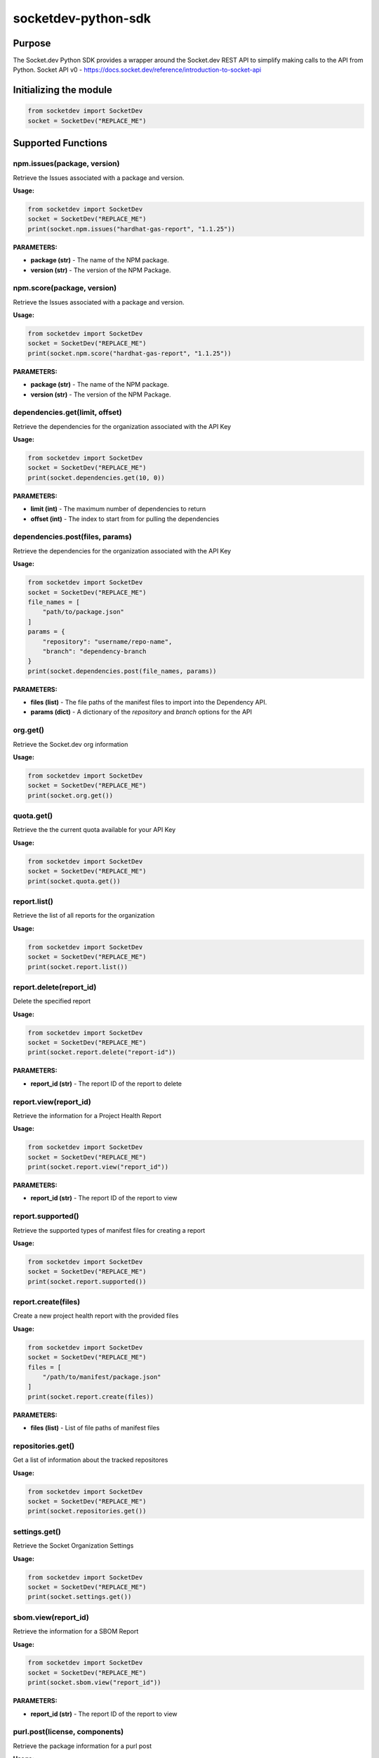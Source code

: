 
socketdev-python-sdk
###############

Purpose
-------

The Socket.dev Python SDK provides a wrapper around the Socket.dev REST API to simplify making calls to the API from Python.
Socket API v0 - https://docs.socket.dev/reference/introduction-to-socket-api

Initializing the module
-----------------------

.. code-block::

    from socketdev import SocketDev
    socket = SocketDev("REPLACE_ME")

Supported Functions
-------------------

npm.issues(package, version)
""""""""""""""""""""""""""""
Retrieve the Issues associated with a package and version.

**Usage:**

.. code-block::

    from socketdev import SocketDev
    socket = SocketDev("REPLACE_ME")
    print(socket.npm.issues("hardhat-gas-report", "1.1.25"))

**PARAMETERS:**

- **package (str)** - The name of the NPM package.
- **version (str)** - The version of the NPM Package.

npm.score(package, version)
"""""""""""""""""""""""""""
Retrieve the Issues associated with a package and version.

**Usage:**

.. code-block::

    from socketdev import SocketDev
    socket = SocketDev("REPLACE_ME")
    print(socket.npm.score("hardhat-gas-report", "1.1.25"))

**PARAMETERS:**

- **package (str)** - The name of the NPM package.
- **version (str)** - The version of the NPM Package.

dependencies.get(limit, offset)
""""""""""""""""""
Retrieve the dependencies for the organization associated with the API Key

**Usage:**

.. code-block::

    from socketdev import SocketDev
    socket = SocketDev("REPLACE_ME")
    print(socket.dependencies.get(10, 0))

**PARAMETERS:**

- **limit (int)** - The maximum number of dependencies to return
- **offset (int)** - The index to start from for pulling the dependencies

dependencies.post(files, params)
""""""""""""""""""""""""""""""""
Retrieve the dependencies for the organization associated with the API Key

**Usage:**

.. code-block::

    from socketdev import SocketDev
    socket = SocketDev("REPLACE_ME")
    file_names = [
        "path/to/package.json"
    ]
    params = {
        "repository": "username/repo-name",
        "branch": "dependency-branch
    }
    print(socket.dependencies.post(file_names, params))

**PARAMETERS:**

- **files (list)** - The file paths of the manifest files to import into the Dependency API.
- **params (dict)** - A dictionary of the `repository` and `branch` options for the API

org.get()
"""""""""
Retrieve the Socket.dev org information

**Usage:**

.. code-block::

    from socketdev import SocketDev
    socket = SocketDev("REPLACE_ME")
    print(socket.org.get())

quota.get()
"""""""""""
Retrieve the the current quota available for your API Key

**Usage:**

.. code-block::

    from socketdev import SocketDev
    socket = SocketDev("REPLACE_ME")
    print(socket.quota.get())

report.list()
"""""""""""""
Retrieve the list of all reports for the organization

**Usage:**

.. code-block::

    from socketdev import SocketDev
    socket = SocketDev("REPLACE_ME")
    print(socket.report.list())

report.delete(report_id)
""""""""""""""""""""""""
Delete the specified report

**Usage:**

.. code-block::

    from socketdev import SocketDev
    socket = SocketDev("REPLACE_ME")
    print(socket.report.delete("report-id"))

**PARAMETERS:**

- **report_id (str)** - The report ID of the report to delete

report.view(report_id)
""""""""""""""""""""""
Retrieve the information for a Project Health Report

**Usage:**

.. code-block::

    from socketdev import SocketDev
    socket = SocketDev("REPLACE_ME")
    print(socket.report.view("report_id"))

**PARAMETERS:**

- **report_id (str)** - The report ID of the report to view

report.supported()
""""""""""""""""""
Retrieve the supported types of manifest files for creating a report

**Usage:**

.. code-block::

    from socketdev import SocketDev
    socket = SocketDev("REPLACE_ME")
    print(socket.report.supported())

report.create(files)
""""""""""""""""""""
Create a new project health report with the provided files

**Usage:**

.. code-block::

    from socketdev import SocketDev
    socket = SocketDev("REPLACE_ME")
    files = [
        "/path/to/manifest/package.json"
    ]
    print(socket.report.create(files))

**PARAMETERS:**

- **files (list)** - List of file paths of manifest files

repositories.get()
""""""""""""""""""
Get a list of information about the tracked repositores

**Usage:**

.. code-block::

    from socketdev import SocketDev
    socket = SocketDev("REPLACE_ME")
    print(socket.repositories.get())

settings.get()
""""""""""""""
Retrieve the Socket Organization Settings

**Usage:**

.. code-block::

    from socketdev import SocketDev
    socket = SocketDev("REPLACE_ME")
    print(socket.settings.get())

sbom.view(report_id)
""""""""""""""""""""""
Retrieve the information for a SBOM Report

**Usage:**

.. code-block::

    from socketdev import SocketDev
    socket = SocketDev("REPLACE_ME")
    print(socket.sbom.view("report_id"))

**PARAMETERS:**

- **report_id (str)** - The report ID of the report to view

purl.post(license, components)
""""""""""""""""""""""
Retrieve the package information for a purl post

**Usage:**

.. code-block::

    from socketdev import SocketDev
    socket = SocketDev("REPLACE_ME")
    license = "true"
    components = [
        {
        "purl": "pkg:pypi/pyonepassword@5.0.0"
        },
        {
        "purl": "pkg:pypi/socketsecurity"
        }
    ]
    print(socket.purl.post(license, components))

**PARAMETERS:**

- **license (str)** - The license parameter if enabled will show alerts and license information. If disabled will only show the basic package metadata and scores. Default is true
- **components (array{dict})** - The components list of packages urls

fullscans.get(org_slug)
""""""""""""""""""""""
Retrieve the Fullscans information for around Organization

**Usage:**

.. code-block::

    from socketdev import SocketDev
    socket = SocketDev("REPLACE_ME")
    print(socket.fullscans.get("org_slug"))

**PARAMETERS:**

- **org_slug (str)** - The organization name 

fullscans.post(files, params)
""""""""""""""""""""""
Create a full scan from a set of package manifest files. Returns a full scan including all SBOM artifacts.

**Usage:**

.. code-block::

    from socketdev import SocketDev
    socket = SocketDev("REPLACE_ME")
    files = [
        "/path/to/manifest/package.json"
    ]
    params = {
    "org_slug": "org_name", 
    "repo": "TestRepo",
    "branch": "main",
    "commit_message": "Test Commit Message",
    "commit_hash": "",
    "pull_request": "",
    "committers": "commiter",
    "make_default_branch": False,
    "set_as_pending_head": False,
    "tmp": ""
    }

    print(socket.fullscans.post(files, params))

**PARAMETERS:**

- **files (list)** - List of file paths of manifest files
- **params (dict)** - List of parameters to create a fullscan 

| Parameter             | Required | Description                                                                                                                                                |
|:----------------------|:---------|:-----------------------------------------------------------------------------------------------------------------------------------------------------------|
| --org_slug            | True     | The string name in a git approved name for organization.                                                                                                   |
| --repo                | True     | The string name in a git approved name for repositories.                                                                                                   |
| --branch              | False    | The string name in a git approved name for branches.                                                                                                       |
| --committers          | False    | The string name of the person doing the commit or running the CLI. Can be specified multiple times to have more than one committer                         |
| --pull_request        | False    | The integer for the PR or MR number                                                                                                                        |
| --commit_message      | False    | The string for a commit message if there is one                                                                                                            |
| --make_default_branch | False    | If the flag is specified this will signal that this is the default branch.                                                                                 |
| --commit_hash         | False    | Optional git commit hash                                                                                                                                   |
| --set_as_pending_head | False    |                                                                                                                                                            |                                                                                                                                   
| --tmp                 | False    |                                                                                                                                                            |

fullscans.delete(org_slug, full_scan_id)
""""""""""""""""""""""
Delete an existing full scan.

**Usage:**

.. code-block::

    from socketdev import SocketDev
    socket = SocketDev("REPLACE_ME")
    print(socket.fullscans.delete(org_slug, full_scan_id))

**PARAMETERS:**

- **org_slug (str)** - The organization name 
- **full_scan_id (str)** - The ID of the full scan

fullscans.stream(org_slug, full_scan_id)
""""""""""""""""""""""
Stream all SBOM artifacts for a full scan.

**Usage:**

.. code-block::

    from socketdev import SocketDev
    socket = SocketDev("REPLACE_ME")
    print(socket.fullscans.stream(org_slug, full_scan_id))

**PARAMETERS:**

- **org_slug (str)** - The organization name 
- **full_scan_id (str)** - The ID of the full scan

fullscans.metadata(org_slug, full_scan_id)
""""""""""""""""""""""
Get metadata for a single full scan

**Usage:**

.. code-block::

    from socketdev import SocketDev
    socket = SocketDev("REPLACE_ME")
    print(socket.fullscans.metadata(org_slug, full_scan_id))

**PARAMETERS:**

- **org_slug (str)** - The organization name 
- **full_scan_id (str)** - The ID of the full scan
